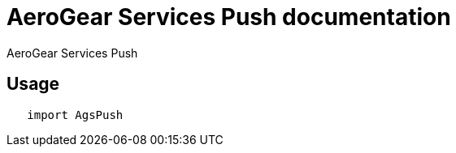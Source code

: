 = AeroGear Services Push documentation

AeroGear Services Push

== Usage

[source,swift]
----
   import AgsPush
----